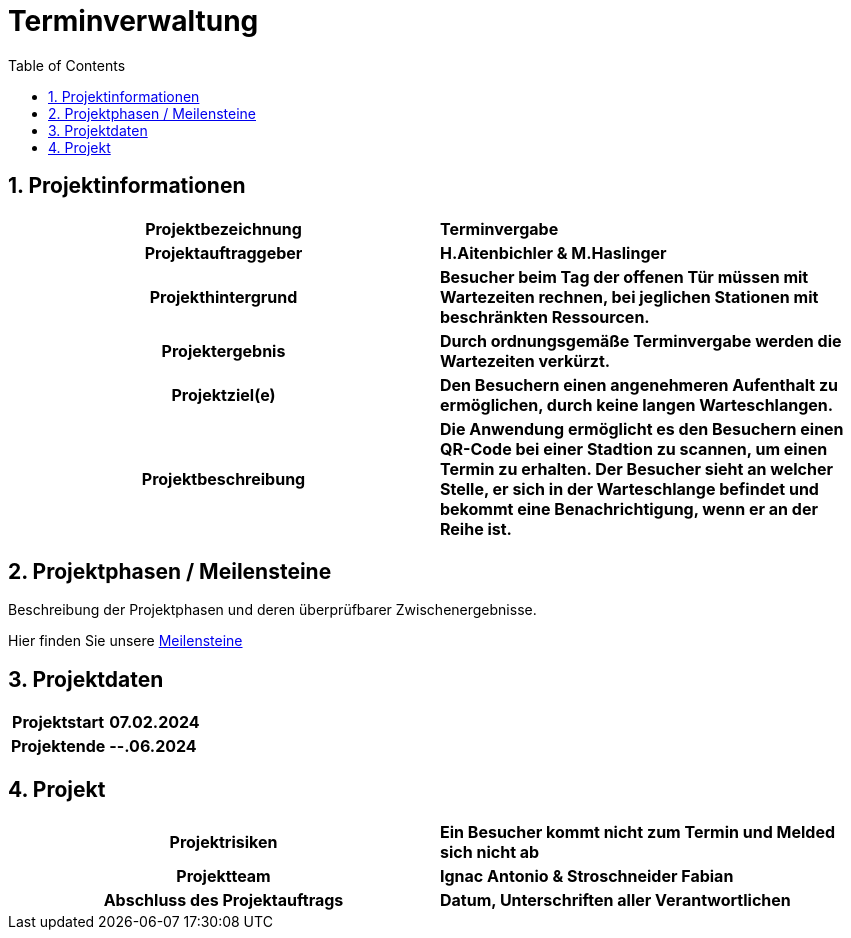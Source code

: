 = Terminverwaltung
:toc: left
:sectnums:
:toclevels: 2
:table-caption:
:linkattrs:

== Projektinformationen

[cols="h, s"]
|===
| Projektbezeichnung | Terminvergabe
| Projektauftraggeber | H.Aitenbichler & M.Haslinger
| Projekthintergrund | Besucher beim Tag der offenen Tür müssen mit Wartezeiten rechnen, bei jeglichen Stationen mit
                       beschränkten Ressourcen.
| Projektergebnis | Durch ordnungsgemäße Terminvergabe werden die Wartezeiten verkürzt.
| Projektziel(e) | Den Besuchern einen angenehmeren Aufenthalt zu ermöglichen, durch keine langen Warteschlangen.
| Projektbeschreibung | Die Anwendung ermöglicht es den Besuchern einen QR-Code bei einer Stadtion zu scannen, um einen
                        Termin zu erhalten. Der Besucher sieht an welcher Stelle, er sich in der Warteschlange befindet
                        und bekommt eine Benachrichtigung, wenn er an der Reihe ist.
|===

== Projektphasen / Meilensteine

Beschreibung der Projektphasen und deren überprüfbarer Zwischenergebnisse.

Hier finden Sie unsere https://github.com/2324-3bhif-teaching/AppointmentManagement/milestones[Meilensteine]

== Projektdaten

[cols="h, s"]
|===
| Projektstart | 07.02.2024
| Projektende | --.06.2024
|===

== Projekt

[cols="h, s"]
|===
| Projektrisiken | Ein Besucher kommt nicht zum Termin und Melded sich nicht ab
| Projektteam | Ignac Antonio & Stroschneider Fabian
| Abschluss des Projektauftrags | Datum, Unterschriften aller Verantwortlichen
|===